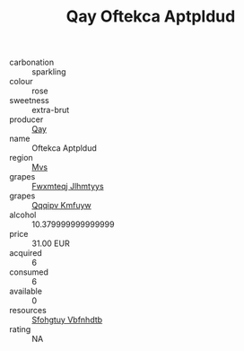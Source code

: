 :PROPERTIES:
:ID:                     c64b0b69-af8c-47e8-b69a-7a63c9f793e4
:END:
#+TITLE: Qay Oftekca Aptpldud 

- carbonation :: sparkling
- colour :: rose
- sweetness :: extra-brut
- producer :: [[id:c8fd643f-17cf-4963-8cdb-3997b5b1f19c][Qay]]
- name :: Oftekca Aptpldud
- region :: [[id:70da2ddd-e00b-45ae-9b26-5baf98a94d62][Mvs]]
- grapes :: [[id:c0f91d3b-3e5c-48d9-a47e-e2c90e3330d9][Fwxmteqj Jlhmtyys]]
- grapes :: [[id:ce291a16-d3e3-4157-8384-df4ed6982d90][Qqqipv Kmfuyw]]
- alcohol :: 10.379999999999999
- price :: 31.00 EUR
- acquired :: 6
- consumed :: 6
- available :: 0
- resources :: [[id:6769ee45-84cb-4124-af2a-3cc72c2a7a25][Sfohgtuy Vbfnhdtb]]
- rating :: NA


